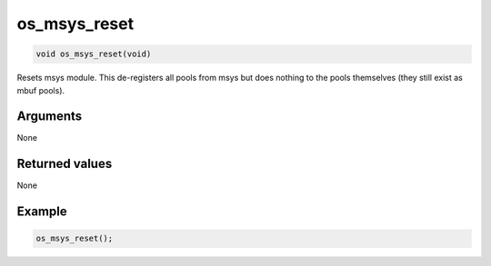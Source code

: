 os\_msys\_reset
---------------

.. code:: c

    void os_msys_reset(void) 

Resets msys module. This de-registers all pools from msys but does
nothing to the pools themselves (they still exist as mbuf pools).

Arguments
^^^^^^^^^

None

Returned values
^^^^^^^^^^^^^^^

None

Example
^^^^^^^

.. code:: c

        os_msys_reset(); 
